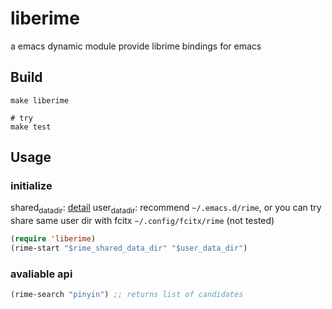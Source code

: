 * liberime

  a emacs dynamic module
  provide librime bindings for emacs

** Build

#+NAME: Y
#+BEGIN_SRC shell
make liberime

# try
make test
#+END_SRC

** Usage

*** initialize
    shared_data_dir: [[https://github.com/rime/home/wiki/SharedData][detail]]
    user_data_dir: recommend ~~/.emacs.d/rime~,
    or you can try share same user dir with fcitx ~~/.config/fcitx/rime~ (not tested)

#+NAME: Y
#+BEGIN_SRC emacs-lisp
(require 'liberime)
(rime-start "$rime_shared_data_dir" "$user_data_dir")
#+END_SRC

*** avaliable api

#+NAME: Y
#+BEGIN_SRC emacs-lisp
(rime-search "pinyin") ;; returns list of candidates
#+END_SRC
